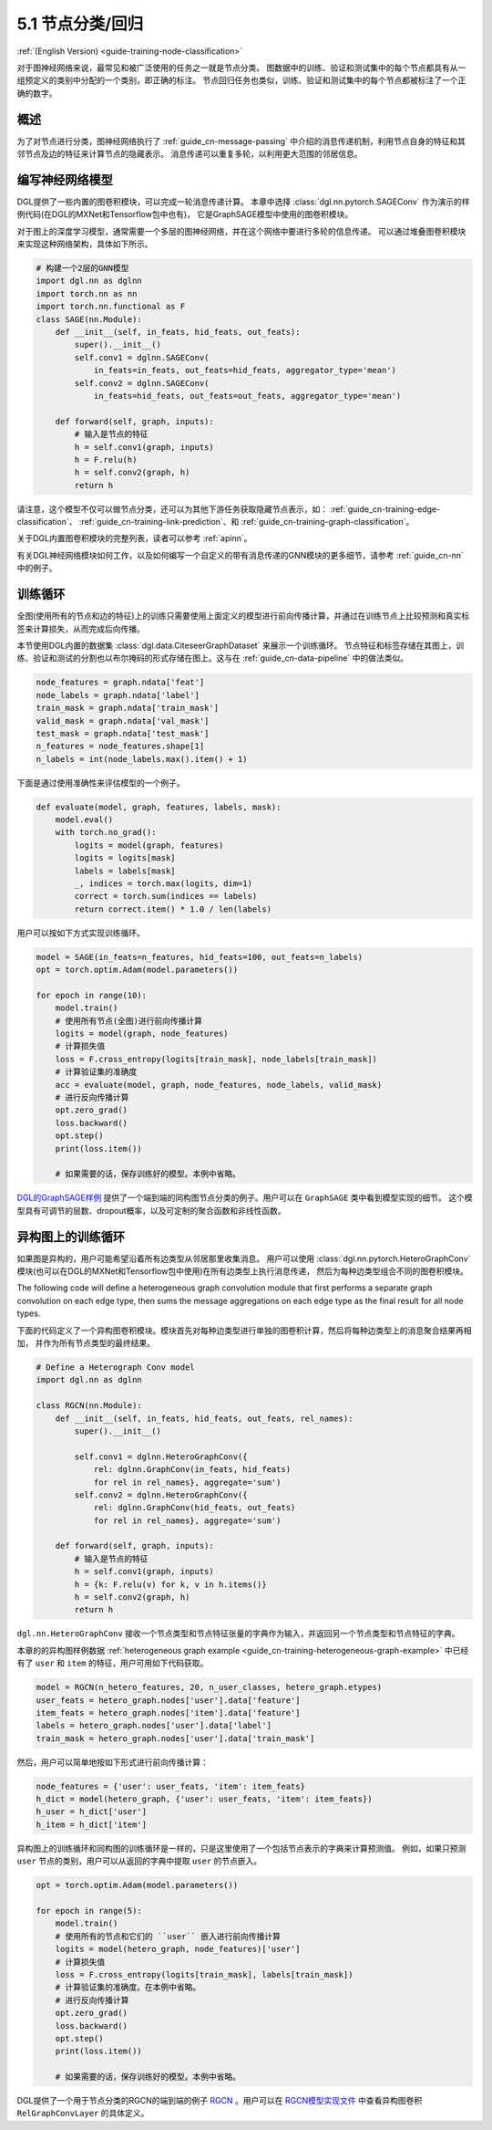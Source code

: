 .. _guide_cn-training-node-classification:

5.1 节点分类/回归
--------------------------------------------------

:ref:`(English Version) <guide-training-node-classification>`

对于图神经网络来说，最常见和被广泛使用的任务之一就是节点分类。
图数据中的训练、验证和测试集中的每个节点都具有从一组预定义的类别中分配的一个类别，即正确的标注。
节点回归任务也类似，训练、验证和测试集中的每个节点都被标注了一个正确的数字。

概述
~~~~~~~~

为了对节点进行分类，图神经网络执行了 :ref:`guide_cn-message-passing`
中介绍的消息传递机制，利用节点自身的特征和其邻节点及边的特征来计算节点的隐藏表示。
消息传递可以重复多轮，以利用更大范围的邻居信息。

编写神经网络模型
~~~~~~~~~~~~~~~~~~~~~~~~~~~~~~~~~~

DGL提供了一些内置的图卷积模块，可以完成一轮消息传递计算。
本章中选择 :class:`dgl.nn.pytorch.SAGEConv` 作为演示的样例代码(在DGL的MXNet和Tensorflow包中也有)，
它是GraphSAGE模型中使用的图卷积模块。

对于图上的深度学习模型，通常需要一个多层的图神经网络，并在这个网络中要进行多轮的信息传递。
可以通过堆叠图卷积模块来实现这种网络架构，具体如下所示。

.. code:: python

    # 构建一个2层的GNN模型
    import dgl.nn as dglnn
    import torch.nn as nn
    import torch.nn.functional as F
    class SAGE(nn.Module):
        def __init__(self, in_feats, hid_feats, out_feats):
            super().__init__()
            self.conv1 = dglnn.SAGEConv(
                in_feats=in_feats, out_feats=hid_feats, aggregator_type='mean')
            self.conv2 = dglnn.SAGEConv(
                in_feats=hid_feats, out_feats=out_feats, aggregator_type='mean')
      
        def forward(self, graph, inputs):
            # 输入是节点的特征
            h = self.conv1(graph, inputs)
            h = F.relu(h)
            h = self.conv2(graph, h)
            return h

请注意，这个模型不仅可以做节点分类，还可以为其他下游任务获取隐藏节点表示，如：
:ref:`guide_cn-training-edge-classification`、
:ref:`guide_cn-training-link-prediction`、和
:ref:`guide_cn-training-graph-classification`。

关于DGL内置图卷积模块的完整列表，读者可以参考 :ref:`apinn`。

有关DGL神经网络模块如何工作，以及如何编写一个自定义的带有消息传递的GNN模块的更多细节，请参考 :ref:`guide_cn-nn` 中的例子。

训练循环
~~~~~~~~~~~~~

全图(使用所有的节点和边的特征)上的训练只需要使用上面定义的模型进行前向传播计算，并通过在训练节点上比较预测和真实标签来计算损失，从而完成后向传播。

本节使用DGL内置的数据集 :class:`dgl.data.CiteseerGraphDataset` 来展示一个训练循环。
节点特征和标签存储在其图上，训练、验证和测试的分割也以布尔掩码的形式存储在图上。这与在
:ref:`guide_cn-data-pipeline` 中的做法类似。

.. code:: python

    node_features = graph.ndata['feat']
    node_labels = graph.ndata['label']
    train_mask = graph.ndata['train_mask']
    valid_mask = graph.ndata['val_mask']
    test_mask = graph.ndata['test_mask']
    n_features = node_features.shape[1]
    n_labels = int(node_labels.max().item() + 1)

下面是通过使用准确性来评估模型的一个例子。

.. code:: python

    def evaluate(model, graph, features, labels, mask):
        model.eval()
        with torch.no_grad():
            logits = model(graph, features)
            logits = logits[mask]
            labels = labels[mask]
            _, indices = torch.max(logits, dim=1)
            correct = torch.sum(indices == labels)
            return correct.item() * 1.0 / len(labels)

用户可以按如下方式实现训练循环。

.. code:: python

    model = SAGE(in_feats=n_features, hid_feats=100, out_feats=n_labels)
    opt = torch.optim.Adam(model.parameters())
    
    for epoch in range(10):
        model.train()
        # 使用所有节点(全图)进行前向传播计算
        logits = model(graph, node_features)
        # 计算损失值
        loss = F.cross_entropy(logits[train_mask], node_labels[train_mask])
        # 计算验证集的准确度
        acc = evaluate(model, graph, node_features, node_labels, valid_mask)
        # 进行反向传播计算
        opt.zero_grad()
        loss.backward()
        opt.step()
        print(loss.item())
    
        # 如果需要的话，保存训练好的模型。本例中省略。


`DGL的GraphSAGE样例 <https://github.com/dmlc/dgl/blob/master/examples/pytorch/graphsage/train_full.py>`__
提供了一个端到端的同构图节点分类的例子。用户可以在 ``GraphSAGE`` 类中看到模型实现的细节。
这个模型具有可调节的层数、dropout概率，以及可定制的聚合函数和非线性函数。

.. _guide_cn-training-rgcn-node-classification:

异构图上的训练循环
~~~~~~~~~~~~~~~~~~~

如果图是异构的，用户可能希望沿着所有边类型从邻居那里收集消息。
用户可以使用 :class:`dgl.nn.pytorch.HeteroGraphConv`
模块(也可以在DGL的MXNet和Tensorflow包中使用)在所有边类型上执行消息传递，
然后为每种边类型组合不同的图卷积模块。

The following code will define a heterogeneous graph convolution module
that first performs a separate graph convolution on each edge type, then
sums the message aggregations on each edge type as the final result for
all node types.

下面的代码定义了一个异构图卷积模块。模块首先对每种边类型进行单独的图卷积计算，然后将每种边类型上的消息聚合结果再相加，
并作为所有节点类型的最终结果。

.. code:: python

    # Define a Heterograph Conv model
    import dgl.nn as dglnn
    
    class RGCN(nn.Module):
        def __init__(self, in_feats, hid_feats, out_feats, rel_names):
            super().__init__()
            
            self.conv1 = dglnn.HeteroGraphConv({
                rel: dglnn.GraphConv(in_feats, hid_feats)
                for rel in rel_names}, aggregate='sum')
            self.conv2 = dglnn.HeteroGraphConv({
                rel: dglnn.GraphConv(hid_feats, out_feats)
                for rel in rel_names}, aggregate='sum')
      
        def forward(self, graph, inputs):
            # 输入是节点的特征
            h = self.conv1(graph, inputs)
            h = {k: F.relu(v) for k, v in h.items()}
            h = self.conv2(graph, h)
            return h


``dgl.nn.HeteroGraphConv`` 接收一个节点类型和节点特征张量的字典作为输入，并返回另一个节点类型和节点特征的字典。

本章的的异构图样例数据 :ref:`heterogeneous graph example <guide_cn-training-heterogeneous-graph-example>`
中已经有了 ``user`` 和 ``item`` 的特征，用户可用如下代码获取。

.. code:: python

    model = RGCN(n_hetero_features, 20, n_user_classes, hetero_graph.etypes)
    user_feats = hetero_graph.nodes['user'].data['feature']
    item_feats = hetero_graph.nodes['item'].data['feature']
    labels = hetero_graph.nodes['user'].data['label']
    train_mask = hetero_graph.nodes['user'].data['train_mask']

然后，用户可以简单地按如下形式进行前向传播计算：

.. code:: python

    node_features = {'user': user_feats, 'item': item_feats}
    h_dict = model(hetero_graph, {'user': user_feats, 'item': item_feats})
    h_user = h_dict['user']
    h_item = h_dict['item']

异构图上的训练循环和同构图的训练循环是一样的，只是这里使用了一个包括节点表示的字典来计算预测值。
例如，如果只预测 ``user`` 节点的类别，用户可以从返回的字典中提取 ``user`` 的节点嵌入。

.. code:: python

    opt = torch.optim.Adam(model.parameters())
    
    for epoch in range(5):
        model.train()
        # 使用所有的节点和它们的 ``user`` 嵌入进行前向传播计算
        logits = model(hetero_graph, node_features)['user']
        # 计算损失值
        loss = F.cross_entropy(logits[train_mask], labels[train_mask])
        # 计算验证集的准确度。在本例中省略。
        # 进行反向传播计算
        opt.zero_grad()
        loss.backward()
        opt.step()
        print(loss.item())
    
        # 如果需要的话，保存训练好的模型。本例中省略。

DGL提供了一个用于节点分类的RGCN的端到端的例子
`RGCN <https://github.com/dmlc/dgl/blob/master/examples/pytorch/rgcn-hetero/entity_classify.py>`__
。用户可以在 `RGCN模型实现文件
<https://github.com/dmlc/dgl/blob/master/examples/pytorch/rgcn-hetero/model.py>`__
中查看异构图卷积 ``RelGraphConvLayer`` 的具体定义。


